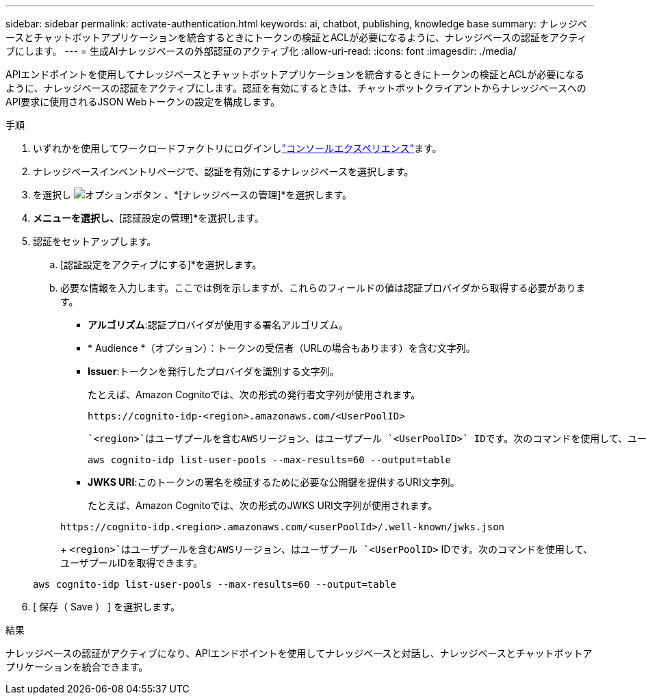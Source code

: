 ---
sidebar: sidebar 
permalink: activate-authentication.html 
keywords: ai, chatbot, publishing, knowledge base 
summary: ナレッジベースとチャットボットアプリケーションを統合するときにトークンの検証とACLが必要になるように、ナレッジベースの認証をアクティブにします。 
---
= 生成AIナレッジベースの外部認証のアクティブ化
:allow-uri-read: 
:icons: font
:imagesdir: ./media/


[role="lead"]
APIエンドポイントを使用してナレッジベースとチャットボットアプリケーションを統合するときにトークンの検証とACLが必要になるように、ナレッジベースの認証をアクティブにします。認証を有効にするときは、チャットボットクライアントからナレッジベースへのAPI要求に使用されるJSON Webトークンの設定を構成します。

.手順
. いずれかを使用してワークロードファクトリにログインしlink:https://docs.netapp.com/us-en/workload-setup-admin/console-experiences.html["コンソールエクスペリエンス"^]ます。
. ナレッジベースインベントリページで、認証を有効にするナレッジベースを選択します。
. を選択し image:icon-action.png["オプションボタン"] 、*[ナレッジベースの管理]*を選択します。
. [アクション]*メニューを選択し、*[認証設定の管理]*を選択します。
. 認証をセットアップします。
+
.. [認証設定をアクティブにする]*を選択します。
.. 必要な情報を入力します。ここでは例を示しますが、これらのフィールドの値は認証プロバイダから取得する必要があります。
+
*** *アルゴリズム*:認証プロバイダが使用する署名アルゴリズム。
*** * Audience *（オプション）：トークンの受信者（URLの場合もあります）を含む文字列。
*** *Issuer*:トークンを発行したプロバイダを識別する文字列。
+
たとえば、Amazon Cognitoでは、次の形式の発行者文字列が使用されます。

+
[listing]
----
https://cognito-idp-<region>.amazonaws.com/<UserPoolID>
----
+
 `<region>`はユーザプールを含むAWSリージョン、はユーザプール `<UserPoolID>` IDです。次のコマンドを使用して、ユーザプールIDを取得できます。

+
[listing]
----
aws cognito-idp list-user-pools --max-results=60 --output=table
----
*** *JWKS URI*:このトークンの署名を検証するために必要な公開鍵を提供するURI文字列。
+
たとえば、Amazon Cognitoでは、次の形式のJWKS URI文字列が使用されます。

+
[listing]
----
https://cognito-idp.<region>.amazonaws.com/<userPoolId>/.well-known/jwks.json
----
+
 `<region>`はユーザプールを含むAWSリージョン、はユーザプール `<UserPoolID>` IDです。次のコマンドを使用して、ユーザプールIDを取得できます。

+
[listing]
----
aws cognito-idp list-user-pools --max-results=60 --output=table
----




. [ 保存（ Save ） ] を選択します。


.結果
ナレッジベースの認証がアクティブになり、APIエンドポイントを使用してナレッジベースと対話し、ナレッジベースとチャットボットアプリケーションを統合できます。
